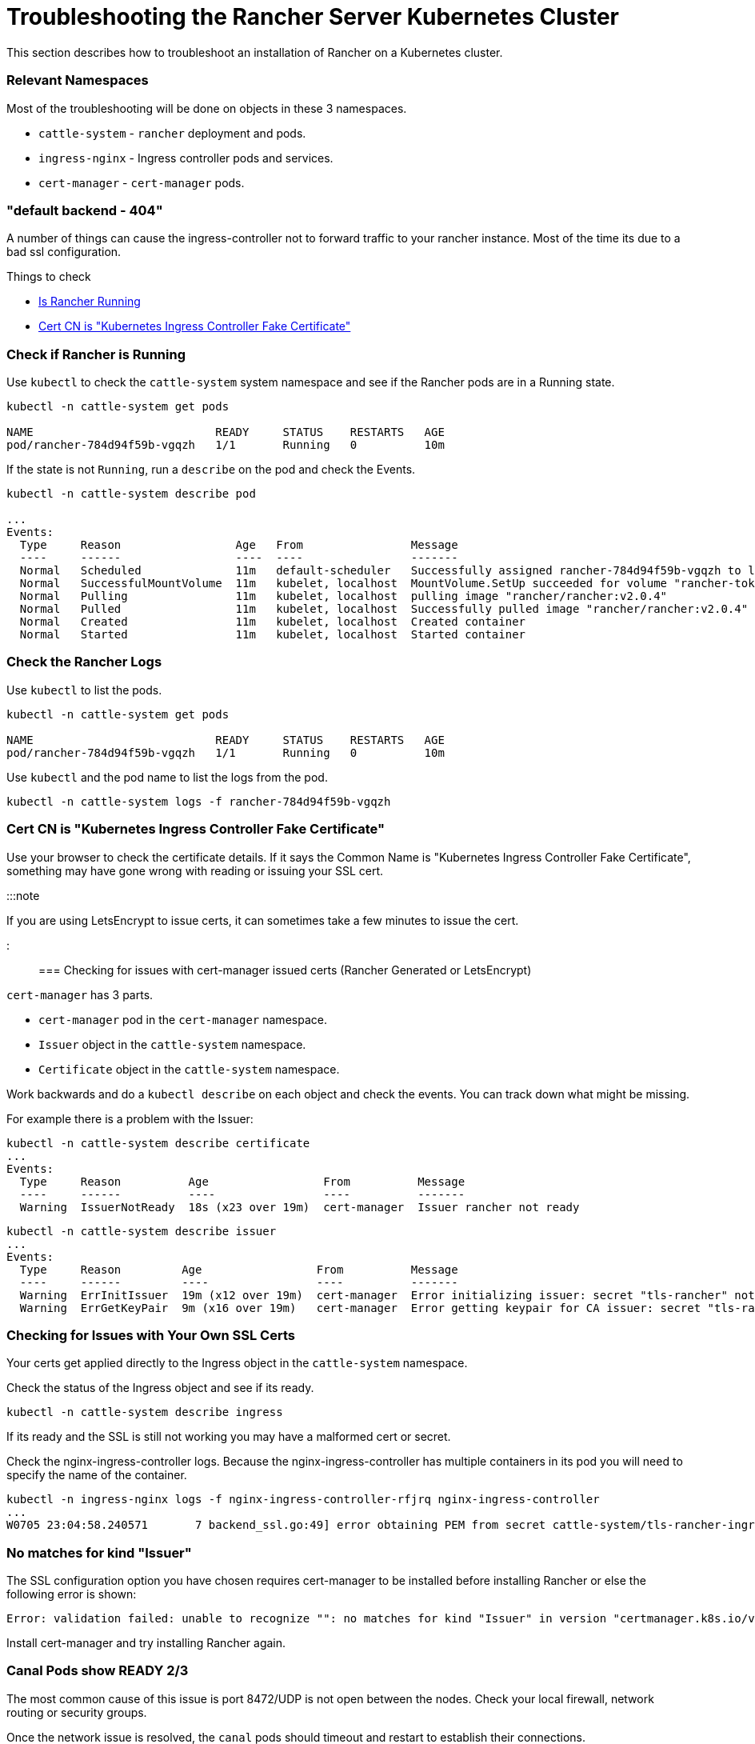 = Troubleshooting the Rancher Server Kubernetes Cluster

+++<head>++++++<link rel="canonical" href="https://ranchermanager.docs.rancher.com/getting-started/installation-and-upgrade/install-upgrade-on-a-kubernetes-cluster/troubleshooting">++++++</link>++++++</head>+++

This section describes how to troubleshoot an installation of Rancher on a Kubernetes cluster.

=== Relevant Namespaces

Most of the troubleshooting will be done on objects in these 3 namespaces.

* `cattle-system` - `rancher` deployment and pods.
* `ingress-nginx` - Ingress controller pods and services.
* `cert-manager` - `cert-manager` pods.

=== "default backend - 404"

A number of things can cause the ingress-controller not to forward traffic to your rancher instance. Most of the time its due to a bad ssl configuration.

Things to check

* <<check-if-rancher-is-running,Is Rancher Running>>
* <<cert-cn-is-kubernetes-ingress-controller-fake-certificate,Cert CN is "Kubernetes Ingress Controller Fake Certificate">>

=== Check if Rancher is Running

Use `kubectl` to check the `cattle-system` system namespace and see if the Rancher pods are in a Running state.

----
kubectl -n cattle-system get pods

NAME                           READY     STATUS    RESTARTS   AGE
pod/rancher-784d94f59b-vgqzh   1/1       Running   0          10m
----

If the state is not `Running`, run a `describe` on the pod and check the Events.

----
kubectl -n cattle-system describe pod

...
Events:
  Type     Reason                 Age   From                Message
  ----     ------                 ----  ----                -------
  Normal   Scheduled              11m   default-scheduler   Successfully assigned rancher-784d94f59b-vgqzh to localhost
  Normal   SuccessfulMountVolume  11m   kubelet, localhost  MountVolume.SetUp succeeded for volume "rancher-token-dj4mt"
  Normal   Pulling                11m   kubelet, localhost  pulling image "rancher/rancher:v2.0.4"
  Normal   Pulled                 11m   kubelet, localhost  Successfully pulled image "rancher/rancher:v2.0.4"
  Normal   Created                11m   kubelet, localhost  Created container
  Normal   Started                11m   kubelet, localhost  Started container
----

=== Check the Rancher Logs

Use `kubectl` to list the pods.

----
kubectl -n cattle-system get pods

NAME                           READY     STATUS    RESTARTS   AGE
pod/rancher-784d94f59b-vgqzh   1/1       Running   0          10m
----

Use `kubectl` and the pod name to list the logs from the pod.

----
kubectl -n cattle-system logs -f rancher-784d94f59b-vgqzh
----

=== Cert CN is "Kubernetes Ingress Controller Fake Certificate"

Use your browser to check the certificate details. If it says the Common Name is "Kubernetes Ingress Controller Fake Certificate", something may have gone wrong with reading or issuing your SSL cert.

:::note

If you are using LetsEncrypt to issue certs, it can sometimes take a few minutes to issue the cert.

:::

=== Checking for issues with cert-manager issued certs (Rancher Generated or LetsEncrypt)

`cert-manager` has 3 parts.

* `cert-manager` pod in the `cert-manager` namespace.
* `Issuer` object in the `cattle-system` namespace.
* `Certificate` object in the `cattle-system` namespace.

Work backwards and do a `kubectl describe` on each object and check the events. You can track down what might be missing.

For example there is a problem with the Issuer:

----
kubectl -n cattle-system describe certificate
...
Events:
  Type     Reason          Age                 From          Message
  ----     ------          ----                ----          -------
  Warning  IssuerNotReady  18s (x23 over 19m)  cert-manager  Issuer rancher not ready
----

----
kubectl -n cattle-system describe issuer
...
Events:
  Type     Reason         Age                 From          Message
  ----     ------         ----                ----          -------
  Warning  ErrInitIssuer  19m (x12 over 19m)  cert-manager  Error initializing issuer: secret "tls-rancher" not found
  Warning  ErrGetKeyPair  9m (x16 over 19m)   cert-manager  Error getting keypair for CA issuer: secret "tls-rancher" not found
----

=== Checking for Issues with Your Own SSL Certs

Your certs get applied directly to the Ingress object in the `cattle-system` namespace.

Check the status of the Ingress object and see if its ready.

----
kubectl -n cattle-system describe ingress
----

If its ready and the SSL is still not working you may have a malformed cert or secret.

Check the nginx-ingress-controller logs. Because the nginx-ingress-controller has multiple containers in its pod you will need to specify the name of the container.

----
kubectl -n ingress-nginx logs -f nginx-ingress-controller-rfjrq nginx-ingress-controller
...
W0705 23:04:58.240571       7 backend_ssl.go:49] error obtaining PEM from secret cattle-system/tls-rancher-ingress: error retrieving secret cattle-system/tls-rancher-ingress: secret cattle-system/tls-rancher-ingress was not found
----

=== No matches for kind "Issuer"

The SSL configuration option you have chosen requires cert-manager to be installed before installing Rancher or else the following error is shown:

----
Error: validation failed: unable to recognize "": no matches for kind "Issuer" in version "certmanager.k8s.io/v1alpha1"
----

Install cert-manager and try installing Rancher again.

=== Canal Pods show READY 2/3

The most common cause of this issue is port 8472/UDP is not open between the nodes. Check your local firewall, network routing or security groups.

Once the network issue is resolved, the `canal` pods should timeout and restart to establish their connections.

=== nginx-ingress-controller Pods show RESTARTS

The most common cause of this issue is the `canal` pods have failed to establish the overlay network. See <<canal-pods-show-ready-23,canal Pods show READY `2/3`>> for troubleshooting.

=== Failed to dial to /var/run/docker.sock: ssh: rejected: administratively prohibited (open failed)

Some causes of this error include:

* User specified to connect with does not have permission to access the Docker socket. This can be checked by logging into the host and running the command `docker ps`:

 $ ssh user@server
 user@server$ docker ps
 CONTAINER ID        IMAGE               COMMAND                  CREATED             STATUS              PORTS                    NAMES

See https://docs.docker.com/install/linux/linux-postinstall/#manage-docker-as-a-non-root-user[Manage Docker as a non-root user] how to set this up properly.

* When using RedHat/CentOS as operating system, you cannot use the user `root` to connect to the nodes because of https://bugzilla.redhat.com/show_bug.cgi?id=1527565[Bugzilla #1527565]. You will need to add a separate user and configure it to access the Docker socket. See https://docs.docker.com/install/linux/linux-postinstall/#manage-docker-as-a-non-root-user[Manage Docker as a non-root user] how to set this up properly.
* SSH server version is not version 6.7 or higher. This is needed for socket forwarding to work, which is used to connect to the Docker socket over SSH. This can be checked using `sshd -V` on the host you are connecting to, or using netcat:

 $ nc xxx.xxx.xxx.xxx 22
 SSH-2.0-OpenSSH_6.6.1p1 Ubuntu-2ubuntu2.10

=== Failed to dial ssh using address [xxx.xxx.xxx.xxx:xx]: Error configuring SSH: ssh: no key found

The key file specified as `ssh_key_path` cannot be accessed. Make sure that you specified the private key file (not the public key, `.pub`), and that the user that is running the `rke` command can access the private key file.

=== Failed to dial ssh using address [xxx.xxx.xxx.xxx:xx]: ssh: handshake failed: ssh: unable to authenticate, attempted methods [none publickey], no supported methods remain

The key file specified as `ssh_key_path` is not correct for accessing the node. Double-check if you specified the correct `ssh_key_path` for the node and if you specified the correct user to connect with.

=== Failed to dial ssh using address [xxx.xxx.xxx.xxx:xx]: Error configuring SSH: ssh: cannot decode encrypted private keys

If you want to use encrypted private keys, you should use `ssh-agent` to load your keys with your passphrase. If the `SSH_AUTH_SOCK` environment variable is found in the environment where the `rke` command is run, it will be used automatically to connect to the node.

=== Cannot connect to the Docker daemon at unix:///var/run/docker.sock. Is the docker daemon running?

The node is not reachable on the configured `address` and `port`.

=== Agent reports TLS errors

When using Rancher, you may encounter error messages from the `fleet-agent`, `system-agent`, or `cluster-agent`, such as the message below:

----
tls: failed to verify certificate: x509: failed to load system roots and no roots provided; readdirent /dev/null: not a directory
----

This occurs when Rancher was configured with `agent-tls-mode` set to `strict`, but couldn't find cacerts in the `cacert` setting. To resolve the issue, set the `agent-tls-mode` to `system-store`, or upload the CA for Rancher as described in xref:../resources/add-tls-secrets.adoc[Adding TLS Secrets].

=== New Cluster Deployment is stuck in "Waiting for Agent to check in"

When Rancher has `agent-tls-mode` set to `strict`, new clusters may fail to provision and report a generic "Waiting for Agent to check in" error message. The root cause of this is similar to the above case of TLS errors - Rancher's agent can't determine which CA Rancher is using (or can't verify that Rancher's cert is actually signed by the specified certificate authority).

To resolve the issue, set the `agent-tls-mode` to `system-store` or upload the CA for Rancher as described in xref:../resources/add-tls-secrets.adoc[Adding TLS Secrets].

